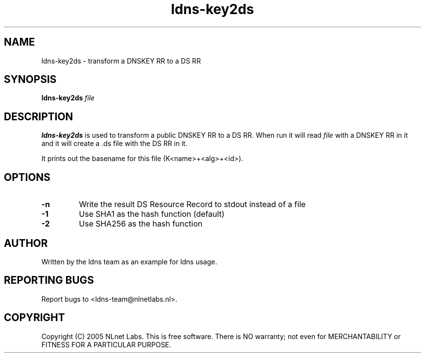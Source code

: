 .TH ldns-key2ds 1 "30 May 2005"
.SH NAME
ldns-key2ds \- transform a DNSKEY RR to a DS RR
.SH SYNOPSIS
.B ldns-key2ds 
.IR file

.SH DESCRIPTION
\fBldns-key2ds\fR is used to transform a public DNSKEY RR to a DS RR.
When run it will read \fIfile\fR with a DNSKEY RR in it and
it will create a .ds file with the DS RR in it.

It prints out the basename for this file (K<name>+<alg>+<id>).

.SH OPTIONS
.TP
\fB-n\fR
Write the result DS Resource Record to stdout instead of a file

.TP
\fB-1\fR
Use SHA1 as the hash function (default)

.TP
\fB-2\fR
Use SHA256 as the hash function


.SH AUTHOR
Written by the ldns team as an example for ldns usage.

.SH REPORTING BUGS
Report bugs to <ldns-team@nlnetlabs.nl>. 

.SH COPYRIGHT
Copyright (C) 2005 NLnet Labs. This is free software. There is NO
warranty; not even for MERCHANTABILITY or FITNESS FOR A PARTICULAR
PURPOSE.
